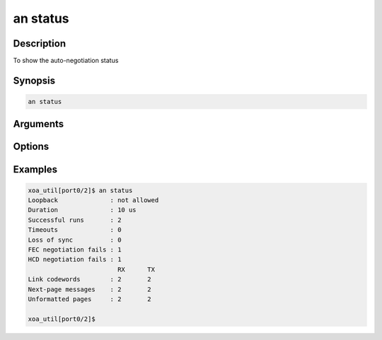 an status
=========

Description
-----------

To show the auto-negotiation status



Synopsis
--------

.. code-block:: console
    
    an status


Arguments
---------


Options
-------


Examples
--------

.. code-block:: console

    xoa_util[port0/2]$ an status
    Loopback              : not allowed
    Duration              : 10 us
    Successful runs       : 2
    Timeouts              : 0
    Loss of sync          : 0
    FEC negotiation fails : 1
    HCD negotiation fails : 1
                            RX      TX
    Link codewords        : 2       2
    Next-page messages    : 2       2
    Unformatted pages     : 2       2

    xoa_util[port0/2]$






